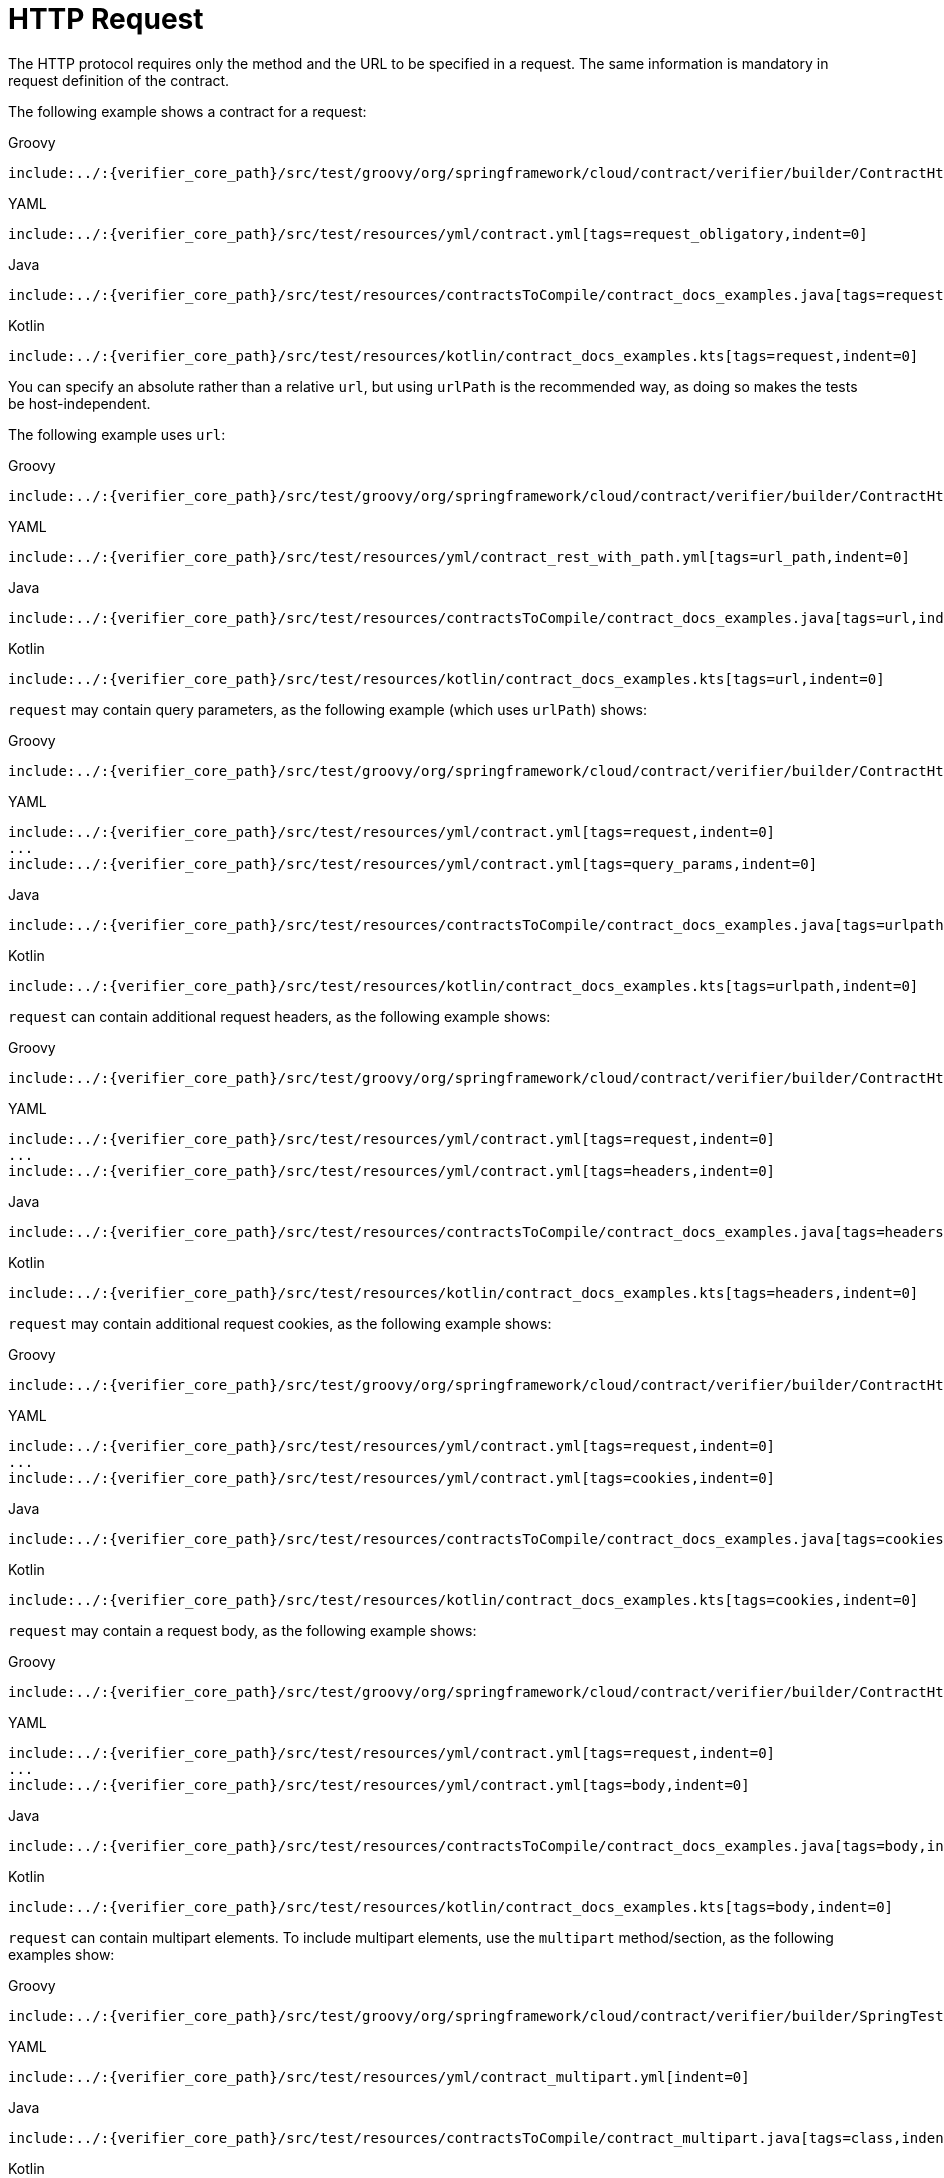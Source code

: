 [[contract-dsl-request]]
= HTTP Request

The HTTP protocol requires only the method and the URL to be specified in a request. The
same information is mandatory in request definition of the contract.

The following example shows a contract for a request:

====
[source,groovy,indent=0,role="primary"]
.Groovy
----
include:../:{verifier_core_path}/src/test/groovy/org/springframework/cloud/contract/verifier/builder/ContractHttpDocsSpec.groovy[tags=request,indent=0]
----

[source,yaml,indent=0,role="secondary"]
.YAML
----
include:../:{verifier_core_path}/src/test/resources/yml/contract.yml[tags=request_obligatory,indent=0]
----

[source,java,indent=0,subs="verbatim,attributes",role="secondary"]
.Java
----
include:../:{verifier_core_path}/src/test/resources/contractsToCompile/contract_docs_examples.java[tags=request,indent=0]
----

[source,kotlin,indent=0,subs="verbatim,attributes",role="secondary"]
.Kotlin
----
include:../:{verifier_core_path}/src/test/resources/kotlin/contract_docs_examples.kts[tags=request,indent=0]
----
====

You can specify an absolute rather than a relative `url`, but using `urlPath` is
the recommended way, as doing so makes the tests be host-independent.

The following example uses `url`:

====
[source,groovy,indent=0,role="primary"]
.Groovy
----
include:../:{verifier_core_path}/src/test/groovy/org/springframework/cloud/contract/verifier/builder/ContractHttpDocsSpec.groovy[tags=url,indent=0]
----

[source,yaml,indent=0,role="secondary"]
.YAML
----
include:../:{verifier_core_path}/src/test/resources/yml/contract_rest_with_path.yml[tags=url_path,indent=0]
----

[source,java,indent=0,subs="verbatim,attributes",role="secondary"]
.Java
----
include:../:{verifier_core_path}/src/test/resources/contractsToCompile/contract_docs_examples.java[tags=url,indent=0]
----

[source,kotlin,indent=0,subs="verbatim,attributes",role="secondary"]
.Kotlin
----
include:../:{verifier_core_path}/src/test/resources/kotlin/contract_docs_examples.kts[tags=url,indent=0]
----
====

`request` may contain query parameters, as the following example (which uses `urlPath`) shows:

====
[source,groovy,indent=0,subs="verbatim,attributes",role="primary"]
.Groovy
----
include:../:{verifier_core_path}/src/test/groovy/org/springframework/cloud/contract/verifier/builder/ContractHttpDocsSpec.groovy[tags=urlpath,indent=0]
----

[source,yml,indent=0,subs="verbatim,attributes",role="secondary"]
.YAML
----
include:../:{verifier_core_path}/src/test/resources/yml/contract.yml[tags=request,indent=0]
...
include:../:{verifier_core_path}/src/test/resources/yml/contract.yml[tags=query_params,indent=0]
----

[source,java,indent=0,subs="verbatim,attributes",role="secondary"]
.Java
----
include:../:{verifier_core_path}/src/test/resources/contractsToCompile/contract_docs_examples.java[tags=urlpath,indent=0]
----

[source,kotlin,indent=0,subs="verbatim,attributes",role="secondary"]
.Kotlin
----
include:../:{verifier_core_path}/src/test/resources/kotlin/contract_docs_examples.kts[tags=urlpath,indent=0]
----
====

`request` can contain additional request headers, as the following example shows:

====
[source,groovy,indent=0,subs="verbatim,attributes",role="primary"]
.Groovy
----
include:../:{verifier_core_path}/src/test/groovy/org/springframework/cloud/contract/verifier/builder/ContractHttpDocsSpec.groovy[tags=headers,indent=0]
----

[source,yml,indent=0,subs="verbatim,attributes",role="secondary"]
.YAML
----
include:../:{verifier_core_path}/src/test/resources/yml/contract.yml[tags=request,indent=0]
...
include:../:{verifier_core_path}/src/test/resources/yml/contract.yml[tags=headers,indent=0]
----

[source,java,indent=0,subs="verbatim,attributes",role="secondary"]
.Java
----
include:../:{verifier_core_path}/src/test/resources/contractsToCompile/contract_docs_examples.java[tags=headers,indent=0]
----

[source,kotlin,indent=0,subs="verbatim,attributes",role="secondary"]
.Kotlin
----
include:../:{verifier_core_path}/src/test/resources/kotlin/contract_docs_examples.kts[tags=headers,indent=0]
----
====

`request` may contain additional request cookies, as the following example shows:

====
[source,groovy,indent=0,subs="verbatim,attributes",role="primary"]
.Groovy
----
include:../:{verifier_core_path}/src/test/groovy/org/springframework/cloud/contract/verifier/builder/ContractHttpDocsSpec.groovy[tags=cookies,indent=0]
----

[source,yml,indent=0,subs="verbatim,attributes",role="secondary"]
.YAML
----
include:../:{verifier_core_path}/src/test/resources/yml/contract.yml[tags=request,indent=0]
...
include:../:{verifier_core_path}/src/test/resources/yml/contract.yml[tags=cookies,indent=0]
----

[source,java,indent=0,subs="verbatim,attributes",role="secondary"]
.Java
----
include:../:{verifier_core_path}/src/test/resources/contractsToCompile/contract_docs_examples.java[tags=cookies,indent=0]
----

[source,kotlin,indent=0,subs="verbatim,attributes",role="secondary"]
.Kotlin
----
include:../:{verifier_core_path}/src/test/resources/kotlin/contract_docs_examples.kts[tags=cookies,indent=0]
----
====

`request` may contain a request body, as the following example shows:

====
[source,groovy,indent=0,subs="verbatim,attributes",role="primary"]
.Groovy
----
include:../:{verifier_core_path}/src/test/groovy/org/springframework/cloud/contract/verifier/builder/ContractHttpDocsSpec.groovy[tags=body,indent=0]
----

[source,yml,indent=0,subs="verbatim,attributes",role="secondary"]
.YAML
----
include:../:{verifier_core_path}/src/test/resources/yml/contract.yml[tags=request,indent=0]
...
include:../:{verifier_core_path}/src/test/resources/yml/contract.yml[tags=body,indent=0]
----

[source,java,indent=0,subs="verbatim,attributes",role="secondary"]
.Java
----
include:../:{verifier_core_path}/src/test/resources/contractsToCompile/contract_docs_examples.java[tags=body,indent=0]
----

[source,kotlin,indent=0,subs="verbatim,attributes",role="secondary"]
.Kotlin
----
include:../:{verifier_core_path}/src/test/resources/kotlin/contract_docs_examples.kts[tags=body,indent=0]
----
====

`request` can contain multipart elements. To include multipart elements, use the
`multipart` method/section, as the following examples show:

====
[source,groovy,indent=0,role="primary"]
.Groovy
----
include:../:{verifier_core_path}/src/test/groovy/org/springframework/cloud/contract/verifier/builder/SpringTestMethodBodyBuildersSpec.groovy[tags=multipartdsl,indent=0]
----

[source,yaml,indent=0,role="secondary"]
.YAML
----
include:../:{verifier_core_path}/src/test/resources/yml/contract_multipart.yml[indent=0]
----

[source,java,indent=0,subs="verbatim,attributes",role="secondary"]
.Java
----
include:../:{verifier_core_path}/src/test/resources/contractsToCompile/contract_multipart.java[tags=class,indent=0]
----

[source,kotlin,indent=0,subs="verbatim,attributes",role="secondary"]
.Kotlin
----
include:../:{verifier_core_path}/src/test/resources/kotlin/multipart.kts[tags=class,indent=0]
----
====

In the preceding example, we defined parameters in either of two ways:

.Coded DSL
* Directly, by using the map notation, where the value can be a dynamic property (such as
`formParameter: $(consumer(...), producer(...))`).
* By using the `named(...)` method that lets you set a named parameter. A named parameter
can set a `name` and `content`. You can call it either by using a method with two arguments,
such as `named("fileName", "fileContent")`, or by using a map notation, such as
`named(name: "fileName", content: "fileContent")`.

.YAML
* The multipart parameters are set in the `multipart.params` section.
* The named parameters (the `fileName` and `fileContent` for a given parameter name)
can be set in the `multipart.named` section. That section contains
the `paramName` (the name of the parameter), `fileName` (the name of the file),
`fileContent` (the content of the file) fields.
* The dynamic bits can be set in the `matchers.multipart` section.
** For parameters, use the `params` section, which can accept
`regex` or a `predefined` regular expression.
** For named parameters, use the `named` section where you first
define the parameter name with `paramName`. Then you can pass the
parametrization of either `fileName` or `fileContent` in a
`regex` or in a `predefined` regular expression.

IMPORTANT: For the `named(...)` section you always have to add a pair of
`value(producer(...), consumer(...))` calls. Just setting DSL properties such
as just `value(producer(...))` or just `file(...)` will not work.
Check this https://github.com/spring-cloud/spring-cloud-contract/issues/1886[issue] for more information.

From the contract in the preceding example, the generated test and stub look as follows:

====
[source,java,indent=0,subs="verbatim,attributes",role="primary"]
.Test
----
// given:
  MockMvcRequestSpecification request = given()
    .header("Content-Type", "multipart/form-data;boundary=AaB03x")
    .param("formParameter", "\"formParameterValue\"")
    .param("someBooleanParameter", "true")
    .multiPart("file", "filename.csv", "file content".getBytes());

 // when:
  ResponseOptions response = given().spec(request)
    .put("/multipart");

 // then:
  assertThat(response.statusCode()).isEqualTo(200);
----

[source,json,indent=0,subs="verbatim,attributes",role="secondary"]
.Stub
----
include:../:{verifier_core_path}/src/test/groovy/org/springframework/cloud/contract/verifier/dsl/wiremock/WireMockGroovyDslSpec.groovy[tags=multipartwiremock,indent=0]
----
====

